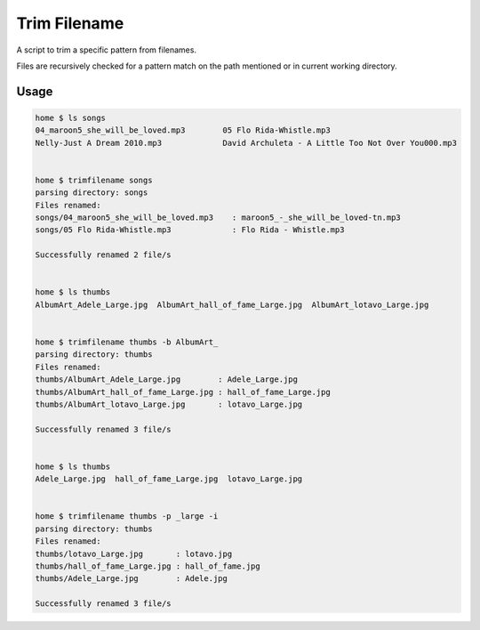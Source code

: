 Trim Filename
=============

|Stories in Ready|

A script to trim a specific pattern from filenames.

Files are recursively checked for a pattern match on the path mentioned
or in current working directory.

Usage
^^^^^

.. code:: sh


    home $ ls songs
    04_maroon5_she_will_be_loved.mp3        05 Flo Rida-Whistle.mp3
    Nelly-Just A Dream 2010.mp3             David Archuleta - A Little Too Not Over You000.mp3


    home $ trimfilename songs
    parsing directory: songs
    Files renamed:
    songs/04_maroon5_she_will_be_loved.mp3    : maroon5_-_she_will_be_loved-tn.mp3
    songs/05 Flo Rida-Whistle.mp3             : Flo Rida - Whistle.mp3

    Successfully renamed 2 file/s


    home $ ls thumbs
    AlbumArt_Adele_Large.jpg  AlbumArt_hall_of_fame_Large.jpg  AlbumArt_lotavo_Large.jpg


    home $ trimfilename thumbs -b AlbumArt_
    parsing directory: thumbs
    Files renamed:
    thumbs/AlbumArt_Adele_Large.jpg        : Adele_Large.jpg
    thumbs/AlbumArt_hall_of_fame_Large.jpg : hall_of_fame_Large.jpg
    thumbs/AlbumArt_lotavo_Large.jpg       : lotavo_Large.jpg

    Successfully renamed 3 file/s


    home $ ls thumbs
    Adele_Large.jpg  hall_of_fame_Large.jpg  lotavo_Large.jpg


    home $ trimfilename thumbs -p _large -i
    parsing directory: thumbs
    Files renamed:
    thumbs/lotavo_Large.jpg       : lotavo.jpg
    thumbs/hall_of_fame_Large.jpg : hall_of_fame.jpg
    thumbs/Adele_Large.jpg        : Adele.jpg

    Successfully renamed 3 file/s

.. |Stories in Ready| image:: https://badge.waffle.io/tanjot/trimfilename.svg?label=ready&title=Ready
   :target: http://waffle.io/tanjot/trimfilename
